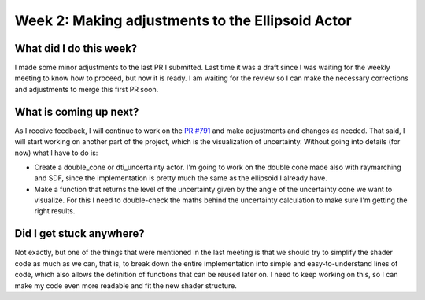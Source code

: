 Week 2: Making adjustments to the Ellipsoid Actor
=================================================

.. post:: June 12, 2023
   :author: Tania Castillo
   :tags: google
   :category: gsoc

What did I do this week?
------------------------

I made some minor adjustments to the last PR I submitted. Last time it was a draft since I was waiting for the weekly meeting to know how to proceed, but now it is ready. I am waiting for the review so I can make the necessary corrections and adjustments to merge this first PR soon.

What is coming up next?
-----------------------

As I receive feedback, I will continue to work on the `PR #791 <https://github.com/fury-gl/fury/pull/791>`_ and make adjustments and changes as needed. That said, I will start working on another part of the project, which is the visualization of uncertainty. Without going into details (for now) what I have to do is:

- Create a double_cone or dti_uncertainty actor. I'm going to work on the double cone made also with raymarching and SDF, since the implementation is pretty much the same as the ellipsoid I already have.
- Make a function that returns the level of the uncertainty given by the angle of the uncertainty cone we want to visualize. For this I need to double-check the maths behind the uncertainty calculation to make sure I'm getting the right results.

Did I get stuck anywhere?
-------------------------

Not exactly, but one of the things that were mentioned in the last meeting is that we should try to simplify the shader code as much as we can, that is, to break down the entire implementation into simple and easy-to-understand lines of code, which also allows the definition of functions that can be reused later on. I need to keep working on this, so I can make my code even more readable and fit the new shader structure.
